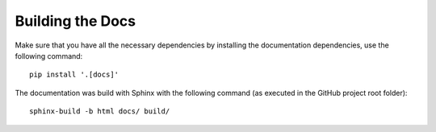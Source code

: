 Building the Docs
#################

Make sure that you have all the necessary dependencies by installing the documentation dependencies, use the following command::

    pip install '.[docs]'

The documentation was build with Sphinx with the following command (as executed in the GitHub project root folder)::

    sphinx-build -b html docs/ build/
